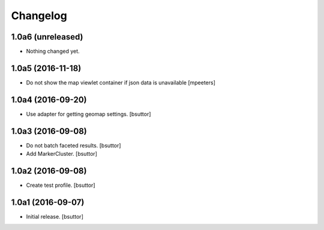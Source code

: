Changelog
=========


1.0a6 (unreleased)
------------------

- Nothing changed yet.


1.0a5 (2016-11-18)
------------------

- Do not show the map viewlet container if json data is unavailable
  [mpeeters]


1.0a4 (2016-09-20)
------------------

- Use adapter for getting geomap settings.
  [bsuttor]


1.0a3 (2016-09-08)
------------------

- Do not batch faceted results.
  [bsuttor]

- Add MarkerCluster.
  [bsuttor]


1.0a2 (2016-09-08)
------------------

- Create test profile.
  [bsuttor]


1.0a1 (2016-09-07)
------------------

- Initial release.
  [bsuttor]
